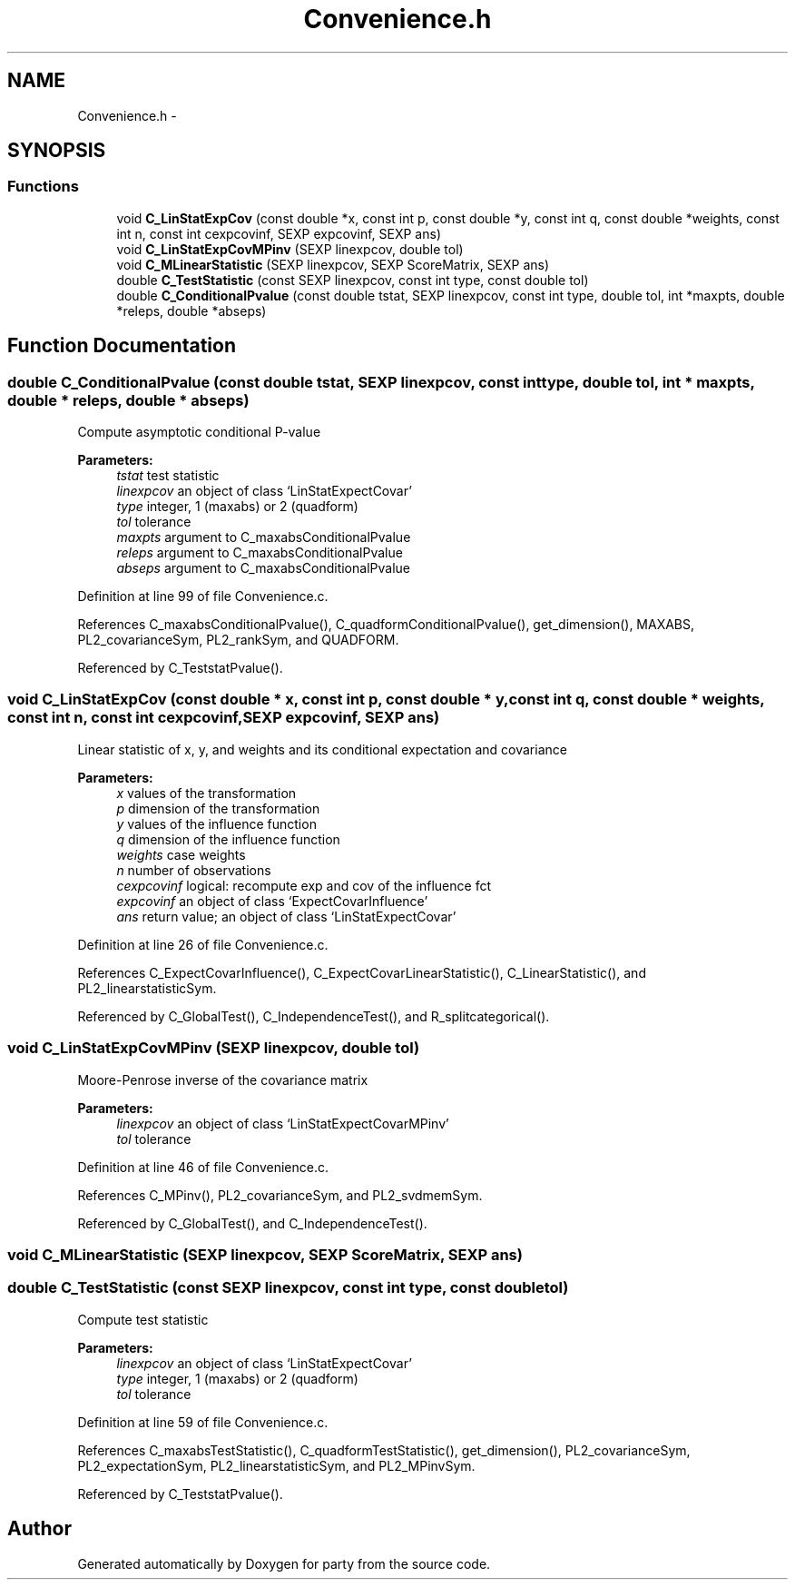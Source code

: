 .TH "Convenience.h" 3 "23 Feb 2009" "party" \" -*- nroff -*-
.ad l
.nh
.SH NAME
Convenience.h \- 
.SH SYNOPSIS
.br
.PP
.SS "Functions"

.in +1c
.ti -1c
.RI "void \fBC_LinStatExpCov\fP (const double *x, const int p, const double *y, const int q, const double *weights, const int n, const int cexpcovinf, SEXP expcovinf, SEXP ans)"
.br
.ti -1c
.RI "void \fBC_LinStatExpCovMPinv\fP (SEXP linexpcov, double tol)"
.br
.ti -1c
.RI "void \fBC_MLinearStatistic\fP (SEXP linexpcov, SEXP ScoreMatrix, SEXP ans)"
.br
.ti -1c
.RI "double \fBC_TestStatistic\fP (const SEXP linexpcov, const int type, const double tol)"
.br
.ti -1c
.RI "double \fBC_ConditionalPvalue\fP (const double tstat, SEXP linexpcov, const int type, double tol, int *maxpts, double *releps, double *abseps)"
.br
.in -1c
.SH "Function Documentation"
.PP 
.SS "double C_ConditionalPvalue (const double tstat, SEXP linexpcov, const int type, double tol, int * maxpts, double * releps, double * abseps)"
.PP
Compute asymptotic conditional P-value 
.PP
\fBParameters:\fP
.RS 4
\fItstat\fP test statistic 
.br
\fIlinexpcov\fP an object of class `LinStatExpectCovar' 
.br
\fItype\fP integer, 1 (maxabs) or 2 (quadform) 
.br
\fItol\fP tolerance 
.br
\fImaxpts\fP argument to C_maxabsConditionalPvalue 
.br
\fIreleps\fP argument to C_maxabsConditionalPvalue 
.br
\fIabseps\fP argument to C_maxabsConditionalPvalue 
.RE
.PP

.PP
Definition at line 99 of file Convenience.c.
.PP
References C_maxabsConditionalPvalue(), C_quadformConditionalPvalue(), get_dimension(), MAXABS, PL2_covarianceSym, PL2_rankSym, and QUADFORM.
.PP
Referenced by C_TeststatPvalue().
.SS "void C_LinStatExpCov (const double * x, const int p, const double * y, const int q, const double * weights, const int n, const int cexpcovinf, SEXP expcovinf, SEXP ans)"
.PP
Linear statistic of x, y, and weights and its conditional expectation and covariance 
.br
 
.PP
\fBParameters:\fP
.RS 4
\fIx\fP values of the transformation 
.br
\fIp\fP dimension of the transformation 
.br
\fIy\fP values of the influence function 
.br
\fIq\fP dimension of the influence function 
.br
\fIweights\fP case weights 
.br
\fIn\fP number of observations 
.br
\fIcexpcovinf\fP logical: recompute exp and cov of the influence fct 
.br
\fIexpcovinf\fP an object of class `ExpectCovarInfluence' 
.br
\fIans\fP return value; an object of class `LinStatExpectCovar' 
.RE
.PP

.PP
Definition at line 26 of file Convenience.c.
.PP
References C_ExpectCovarInfluence(), C_ExpectCovarLinearStatistic(), C_LinearStatistic(), and PL2_linearstatisticSym.
.PP
Referenced by C_GlobalTest(), C_IndependenceTest(), and R_splitcategorical().
.SS "void C_LinStatExpCovMPinv (SEXP linexpcov, double tol)"
.PP
Moore-Penrose inverse of the covariance matrix 
.br
 
.PP
\fBParameters:\fP
.RS 4
\fIlinexpcov\fP an object of class `LinStatExpectCovarMPinv' 
.br
\fItol\fP tolerance 
.RE
.PP

.PP
Definition at line 46 of file Convenience.c.
.PP
References C_MPinv(), PL2_covarianceSym, and PL2_svdmemSym.
.PP
Referenced by C_GlobalTest(), and C_IndependenceTest().
.SS "void C_MLinearStatistic (SEXP linexpcov, SEXP ScoreMatrix, SEXP ans)"
.PP
.SS "double C_TestStatistic (const SEXP linexpcov, const int type, const double tol)"
.PP
Compute test statistic 
.PP
\fBParameters:\fP
.RS 4
\fIlinexpcov\fP an object of class `LinStatExpectCovar' 
.br
\fItype\fP integer, 1 (maxabs) or 2 (quadform) 
.br
\fItol\fP tolerance 
.RE
.PP

.PP
Definition at line 59 of file Convenience.c.
.PP
References C_maxabsTestStatistic(), C_quadformTestStatistic(), get_dimension(), PL2_covarianceSym, PL2_expectationSym, PL2_linearstatisticSym, and PL2_MPinvSym.
.PP
Referenced by C_TeststatPvalue().
.SH "Author"
.PP 
Generated automatically by Doxygen for party from the source code.
